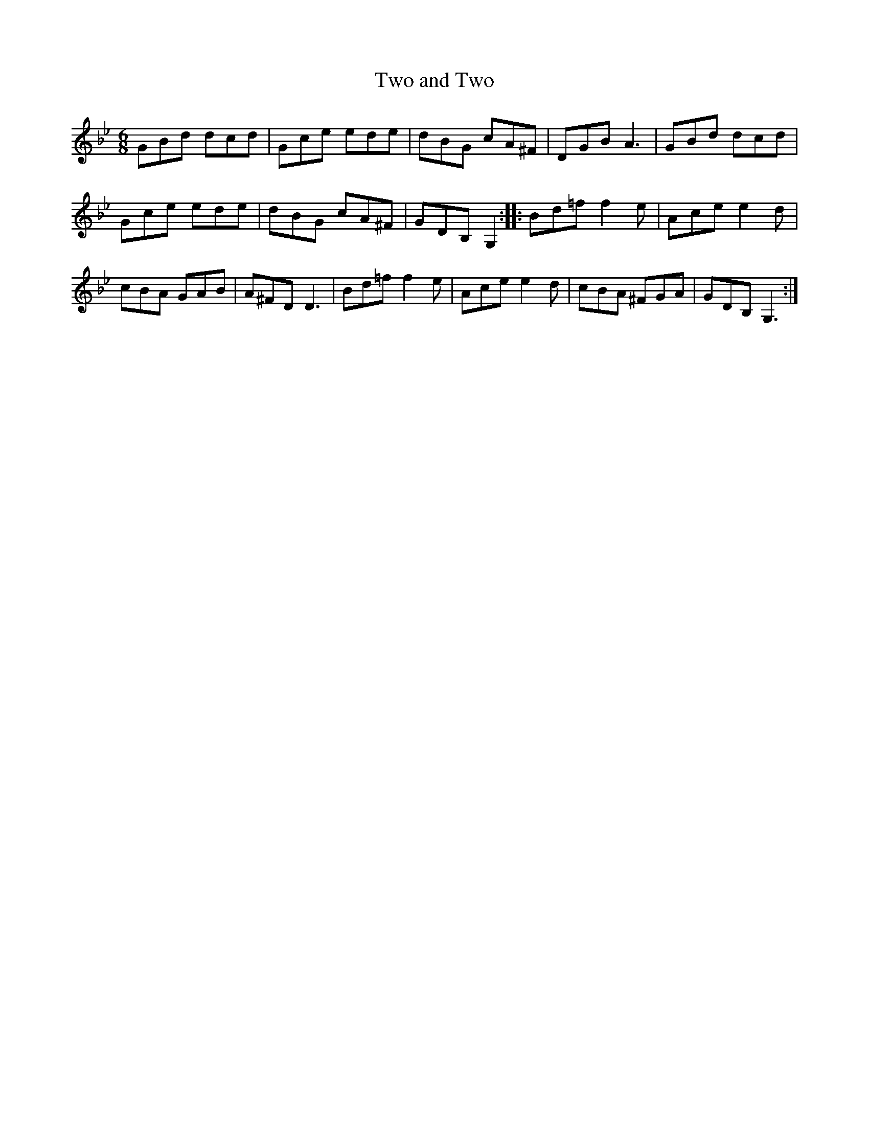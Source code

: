 X:1
T:Two and Two
M:6/8
L:1/8
R:Jig
S:Frank Kidson - Old English Country Dances (1890)
Z:AK/Fiddler's Companion
K:Gmin
GBd dcd|Gce ede|dBG cA^F|DGB A3|GBd dcd|
Gce ede|dBG cA^F|GDB, G,2::Bd=f f2e|Ace e2d|
cBA GAB|A^FD D3|Bd=f f2e|Ace e2d|cBA ^FGA|GDB, G,3:|
